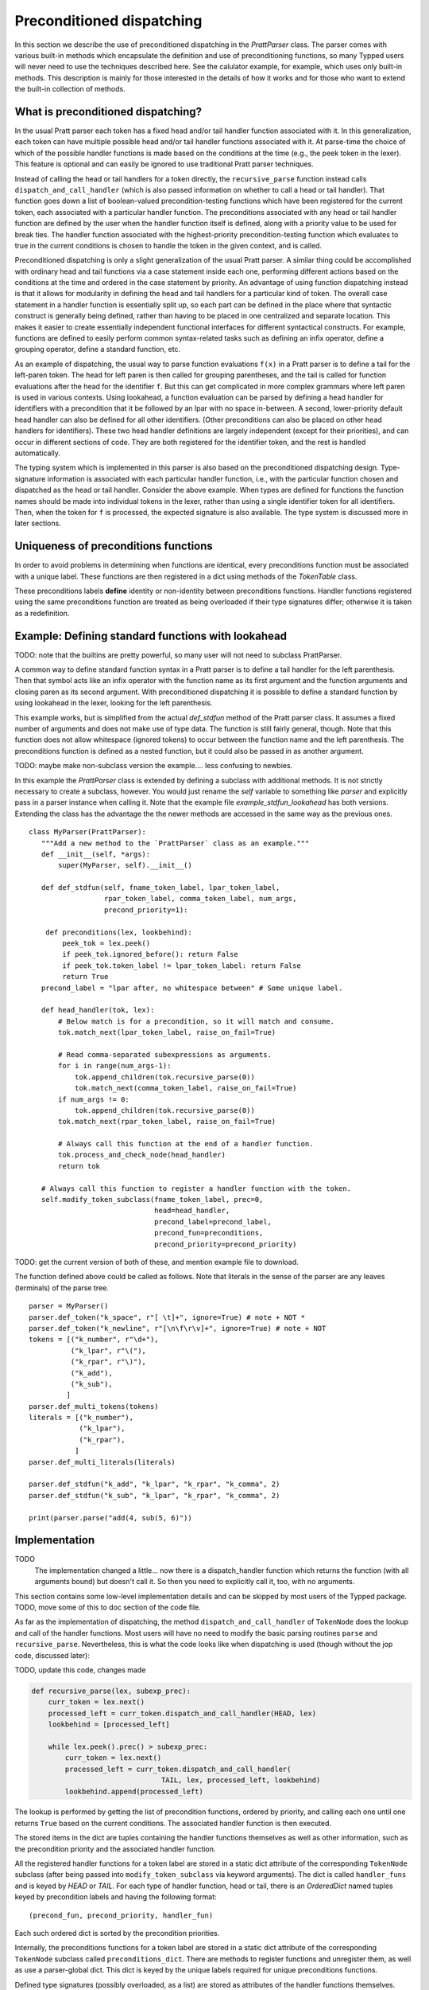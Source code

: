 
Preconditioned dispatching
==========================

In this section we describe the use of preconditioned dispatching in the
`PrattParser` class.  The parser comes with various built-in methods which
encapsulate the definition and use of preconditioning functions, so many Typped
users will never need to use the techniques described here.  See the calulator
example, for example, which uses only built-in methods.  This description is
mainly for those interested in the details of how it works and for those who
want to extend the built-in collection of methods.

What is preconditioned dispatching?
-----------------------------------

In the usual Pratt parser each token has a fixed head and/or tail handler
function associated with it.  In this generalization, each token can have
multiple possible head and/or tail handler functions associated with it.  At
parse-time the choice of which of the possible handler functions is made based
on the conditions at the time (e.g., the peek token in the lexer).  This feature
is optional and can easily be ignored to use traditional Pratt parser
techniques.

Instead of calling the head or tail handlers for a token directly, the
``recursive_parse`` function instead calls ``dispatch_and_call_handler`` (which
is also passed information on whether to call a head or tail handler).  That
function goes down a list of boolean-valued precondition-testing functions
which have been registered for the current token, each associated with a
particular handler function.  The preconditions associated with any head or
tail handler function are defined by the user when the handler function itself
is defined, along with a priority value to be used for break ties.  The handler
function associated with the highest-priority precondition-testing function
which evaluates to true in the current conditions is chosen to handle the
token in the given context, and is called.

Preconditioned dispatching is only a slight generalization of the usual Pratt
parser.  A similar thing could be accomplished with ordinary head and tail
functions via a case statement inside each one, performing different actions
based on the conditions at the time and ordered in the case statement by
priority.  An advantage of using function dispatching instead is that it allows
for modularity in defining the head and tail handlers for a particular kind of
token.  The overall case statement in a handler function is essentially split
up, so each part can be defined in the place where that syntactic construct is
generally being defined, rather than having to be placed in one centralized and
separate location.  This makes it easier to create essentially independent
functional interfaces for different syntactical constructs.  For example,
functions are defined to easily perform common syntax-related tasks such as
defining an infix operator, define a grouping operator, define a standard
function, etc.

As an example of dispatching, the usual way to parse function evaluations
``f(x)`` in a Pratt parser is to define a tail for the left-paren token.  The
head for left paren is then called for grouping parentheses, and the tail is
called for function evaluations after the head for the identifier ``f``.  But
this can get complicated in more complex grammars where left paren is used in
various contexts.  Using lookahead, a function evaluation can be parsed by
defining a head handler for identifiers with a precondition that it be followed
by an lpar with no space in-between.  A second, lower-priority default head
handler can also be defined for all other identifiers.  (Other preconditions
can also be placed on other head handlers for identifiers).  These two head
handler definitions are largely independent (except for their priorities), and
can occur in different sections of code.  They are both registered for the
identifier token, and the rest is handled automatically.

The typing system which is implemented in this parser is also based on the
preconditioned dispatching design.  Type-signature information is associated
with each particular handler function, i.e., with the particular function
chosen and dispatched as the head or tail handler.  Consider the above example.
When types are defined for functions the function names should be made into
individual tokens in the lexer, rather than using a single identifier token for
all identifiers.  Then, when the token for ``f`` is processed, the expected
signature is also available.  The type system is discussed more in later sections.

Uniqueness of preconditions functions
-------------------------------------

In order to avoid problems in determining when functions are identical,
every preconditions function must be associated with a unique label.
These functions are then registered in a dict using methods of the
`TokenTable` class.

These preconditions labels **define** identity or non-identity between
preconditions functions.  Handler functions registered using the same
preconditions function are treated as being overloaded if their type
signatures differ; otherwise it is taken as a redefinition.

Example: Defining standard functions with lookahead
---------------------------------------------------

TODO: note that the builtins are pretty powerful, so many user will not
need to subclass PrattParser.

A common way to define standard function syntax in a Pratt parser is to
define a tail handler for the left parenthesis.  Then that symbol acts like
an infix operator with the function name as its first argument and the function
arguments and closing paren as its second argument.  With preconditioned
dispatching it is possible to define a standard function by using lookahead
in the lexer, looking for the left parenthesis.

This example works, but is simplified from the actual `def_stdfun` method of
the Pratt parser class.  It assumes a fixed number of arguments and does not
make use of type data.  The function is still fairly general, though.  Note
that this function does not allow whitespace (ignored tokens) to occur between
the function name and the left parenthesis.  The preconditions function is
defined as a nested function, but it could also be passed in as another
argument. 

TODO: maybe make non-subclass version the example.... less confusing to newbies.

In this example the `PrattParser` class is extended by defining a subclass with
additional methods.  It is not strictly necessary to create a subclass,
however.  You would just rename the `self` variable to something like `parser`
and explicitly pass in a parser instance when calling it.  Note that the
example file `example_stdfun_lookahead` has both versions.  Extending the
class has the advantage the the newer methods are accessed in the same way
as the previous ones. ::

     class MyParser(PrattParser):
        """Add a new method to the `PrattParser` class as an example."""
        def __init__(self, *args):
            super(MyParser, self).__init__()

        def def_stdfun(self, fname_token_label, lpar_token_label,
                       rpar_token_label, comma_token_label, num_args,
                       precond_priority=1):
              
         def preconditions(lex, lookbehind):
             peek_tok = lex.peek()
             if peek_tok.ignored_before(): return False
             if peek_tok.token_label != lpar_token_label: return False
             return True
        precond_label = "lpar after, no whitespace between" # Some unique label.

        def head_handler(tok, lex):
            # Below match is for a precondition, so it will match and consume.
            tok.match_next(lpar_token_label, raise_on_fail=True)

            # Read comma-separated subexpressions as arguments.
            for i in range(num_args-1):
                tok.append_children(tok.recursive_parse(0))
                tok.match_next(comma_token_label, raise_on_fail=True)
            if num_args != 0:
                tok.append_children(tok.recursive_parse(0))
            tok.match_next(rpar_token_label, raise_on_fail=True)
            
            # Always call this function at the end of a handler function.
            tok.process_and_check_node(head_handler)
            return tok

        # Always call this function to register a handler function with the token.
        self.modify_token_subclass(fname_token_label, prec=0,
                                   head=head_handler,
                                   precond_label=precond_label,
                                   precond_fun=preconditions,
                                   precond_priority=precond_priority)

TODO: get the current version of both of these, and mention example file to
download.

The function defined above could be called as follows.  Note that literals in
the sense of the parser are any leaves (terminals) of the parse tree. ::

    parser = MyParser()
    parser.def_token("k_space", r"[ \t]+", ignore=True) # note + NOT *
    parser.def_token("k_newline", r"[\n\f\r\v]+", ignore=True) # note + NOT
    tokens = [("k_number", r"\d+"),
              ("k_lpar", r"\("),
              ("k_rpar", r"\)"),
              ("k_add"),
              ("k_sub"),
             ]
    parser.def_multi_tokens(tokens)
    literals = [("k_number"),
                ("k_lpar"),
                ("k_rpar"),
               ]
    parser.def_multi_literals(literals)

    parser.def_stdfun("k_add", "k_lpar", "k_rpar", "k_comma", 2)
    parser.def_stdfun("k_sub", "k_lpar", "k_rpar", "k_comma", 2)

    print(parser.parse("add(4, sub(5, 6)"))

Implementation
--------------

TODO
   The implementation changed a little... now there is a dispatch_handler function
   which returns the function (with all arguments bound) but doesn't call it.
   So then you need to explicitly call it, too, with no arguments.

This section contains some low-level implementation details and can be skipped
by most users of the Typped package.  TODO, move some of this to doc section of
the code file.

As far as the implementation of dispatching, the method
``dispatch_and_call_handler`` of ``TokenNode`` does the lookup and call of the
handler functions.  Most users will have no need to modify the basic parsing
routines ``parse`` and ``recursive_parse``.  Nevertheless, this is what the
code looks like when dispatching is used (though without the jop code, discussed
later):

TODO, update this code, changes made

.. code::

   def recursive_parse(lex, subexp_prec):
       curr_token = lex.next()
       processed_left = curr_token.dispatch_and_call_handler(HEAD, lex)
       lookbehind = [processed_left]

       while lex.peek().prec() > subexp_prec:
           curr_token = lex.next()
           processed_left = curr_token.dispatch_and_call_handler(
                                  TAIL, lex, processed_left, lookbehind)
           lookbehind.append(processed_left)

The lookup is performed by getting the list of precondition functions, ordered
by priority, and calling each one until one returns ``True`` based on the
current conditions.  The associated handler function is then executed.

The stored items in the dict are tuples containing the handler functions
themselves as well as other information, such as the precondition priority and
the associated handler function.

All the registered handler functions for a token label are stored in a static
dict attribute of the corresponding ``TokenNode`` subclass (after being passed
into ``modify_token_subclass`` via keyword arguments).  The dict is called
``handler_funs`` and is keyed by `HEAD` or `TAIL`.  For each type of handler
function, head or tail, there is an `OrderedDict` named tuples keyed by
precondition labels and having the following format::

     (precond_fun, precond_priority, handler_fun)

Each such ordered dict is sorted by the precondition priorities.

Internally, the preconditions functions for a token label are stored in a
static dict attribute of the corresponding ``TokenNode`` subclass called
``preconditions_dict``.  There are methods to register functions and
unregister them, as well as use a parser-global dict.  This dict is keyed by
the unique labels required for unique preconditions functions.

Defined type signatures (possibly overloaded, as a list) are stored as
attributes of the handler functions themselves.  Duplicates are not allowed,
and equality is defined by the `TypeSig` class' definition of `==`.  Note that
handler functions are in one-to-one correspondence with precondition labels
(possibly a default one if one is not specified), not overloaded signatures.
If something needs to have a unique handler function then it needs to have a
unique precondition label.  Evaluation functions, however, are saved with every
overloaded type signature associated with every handler function (i.e.,
one-to-one with the Cartesian product of the two).

Using preconditions similarly to recursive descent parsing
----------------------------------------------------------

TODO: describe null-string tokens and their handlers, as EXPERIMENTAL.
      Say could be implemented more efficiently if useful enough.

It is possible to use preconditions to fake a recursive descent parser for a
BNF or EBNF grammar.  For each production you need to know all of the tokens
which can start that production, as well as any required disambiguating
lookahead.  That is like the case statement or conditionals in the function
implementing a production in a recursive descent parser.  You maintain a stack
of states representing the production being parsed at each level, pushing and
popping as defined below.  The handler functions for the different cases can
use information in the state stack as part of their preconditions, and they can
also modify the state stack.

We will assume that the stack is in a list called `pstack`, and holds string
labels for the names of the productions.

To implement the parser for a production you define and register a head handler
for each type of token which can begin the production as a literal.  For the
"or" cases you can either define a separate head for each disjunct in the
production, or you can use "or" conditionals inside a single precondition
function for a single head function.  Inside each head you process the relevant
case or cases of the production.

Note that some productions immediately do a recursive production evaluation.
For those case you can push back the token which was read, change the
production-state to the one you want to process, and then call
``recursive_parse``.  That returns the parse tree for the sub-production, with
which you can continue to evaluate the production in much the same way as for
recursive descent.

As a possible idea for the "or" cases where a recursive call is immediately,
made you can implicitly define a head for all tokens by setting a default token
with only the production-state as the precondition (TODO maybe).  Could these
handle the general recursive descent in a better way?  Just define with
preconditions based on the top label in the production stack....

Consider this example of a very simple expression grammar (even though the
expression parts of grammars are better evaluated with Pratt-style parsing).
The ``identifier`` and ``number`` productions are assumed to be implemented as
tokens from the lexer.

.. productionlist::
   expression : ["+"|"-"] term {("+"|"-") term}
   term       : factor {("*"|"/") factor}
   factor     : `identifier` | `number` | "(" expression ")"

The production for ``expression`` would be a default head, and would always
execute in the state ``"expression"``.  It would be implemented by a loop.  The
loop first checks whether the current token is "+" or "-".  If not, the first
token would be pushed back.  Then the state ``"term"`` would be pushed on the
stack and ``recursive_parse`` would be called.  That returns a processed
subtree which is combined with any previous subtree to build the parse tree
as usual.

The implemention of the production for ``term`` would be similar to
``expression``.  Before returning, however, it should pop the state stack.

The ``factor`` production could be implemented either as a default or by
defining heads for the identifier, number, and left paren token types.  Each
such head should also pop the state stack before returning.

- Should you define these default things to not even read a token, maybe?
  Then no pushback and you use peek.

